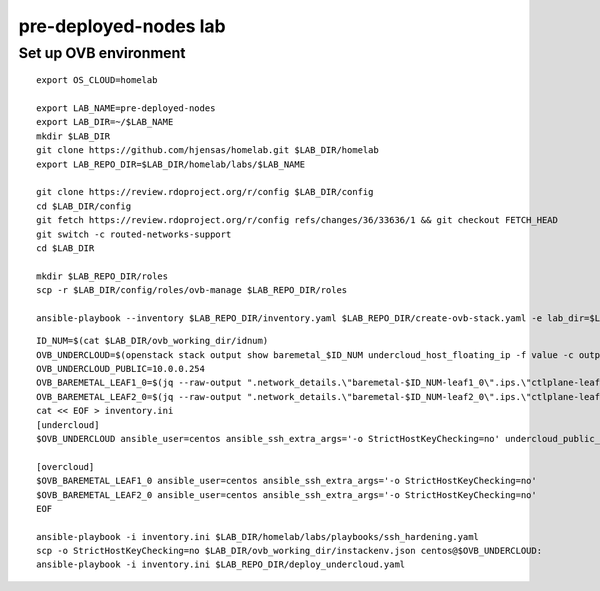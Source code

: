 pre-deployed-nodes lab
======================

Set up OVB environment
----------------------

::

  export OS_CLOUD=homelab

  export LAB_NAME=pre-deployed-nodes
  export LAB_DIR=~/$LAB_NAME
  mkdir $LAB_DIR
  git clone https://github.com/hjensas/homelab.git $LAB_DIR/homelab
  export LAB_REPO_DIR=$LAB_DIR/homelab/labs/$LAB_NAME

  git clone https://review.rdoproject.org/r/config $LAB_DIR/config
  cd $LAB_DIR/config
  git fetch https://review.rdoproject.org/r/config refs/changes/36/33636/1 && git checkout FETCH_HEAD
  git switch -c routed-networks-support
  cd $LAB_DIR

  mkdir $LAB_REPO_DIR/roles
  scp -r $LAB_DIR/config/roles/ovb-manage $LAB_REPO_DIR/roles

  ansible-playbook --inventory $LAB_REPO_DIR/inventory.yaml $LAB_REPO_DIR/create-ovb-stack.yaml -e lab_dir=$LAB_DIR


::

  ID_NUM=$(cat $LAB_DIR/ovb_working_dir/idnum)
  OVB_UNDERCLOUD=$(openstack stack output show baremetal_$ID_NUM undercloud_host_floating_ip -f value -c output_value)
  OVB_UNDERCLOUD_PUBLIC=10.0.0.254
  OVB_BAREMETAL_LEAF1_0=$(jq --raw-output ".network_details.\"baremetal-$ID_NUM-leaf1_0\".ips.\"ctlplane-leaf1-$ID_NUM\"[0].addr" $LAB_DIR/ovb_working_dir/instackenv.json)
  OVB_BAREMETAL_LEAF2_0=$(jq --raw-output ".network_details.\"baremetal-$ID_NUM-leaf2_0\".ips.\"ctlplane-leaf2-$ID_NUM\"[0].addr" $LAB_DIR/ovb_working_dir/instackenv.json)
  cat << EOF > inventory.ini
  [undercloud]
  $OVB_UNDERCLOUD ansible_user=centos ansible_ssh_extra_args='-o StrictHostKeyChecking=no' undercloud_public_ip=$OVB_UNDERCLOUD_PUBLIC idnum=$ID_NUM

  [overcloud]
  $OVB_BAREMETAL_LEAF1_0 ansible_user=centos ansible_ssh_extra_args='-o StrictHostKeyChecking=no'
  $OVB_BAREMETAL_LEAF2_0 ansible_user=centos ansible_ssh_extra_args='-o StrictHostKeyChecking=no'
  EOF

  ansible-playbook -i inventory.ini $LAB_DIR/homelab/labs/playbooks/ssh_hardening.yaml
  scp -o StrictHostKeyChecking=no $LAB_DIR/ovb_working_dir/instackenv.json centos@$OVB_UNDERCLOUD:
  ansible-playbook -i inventory.ini $LAB_REPO_DIR/deploy_undercloud.yaml


